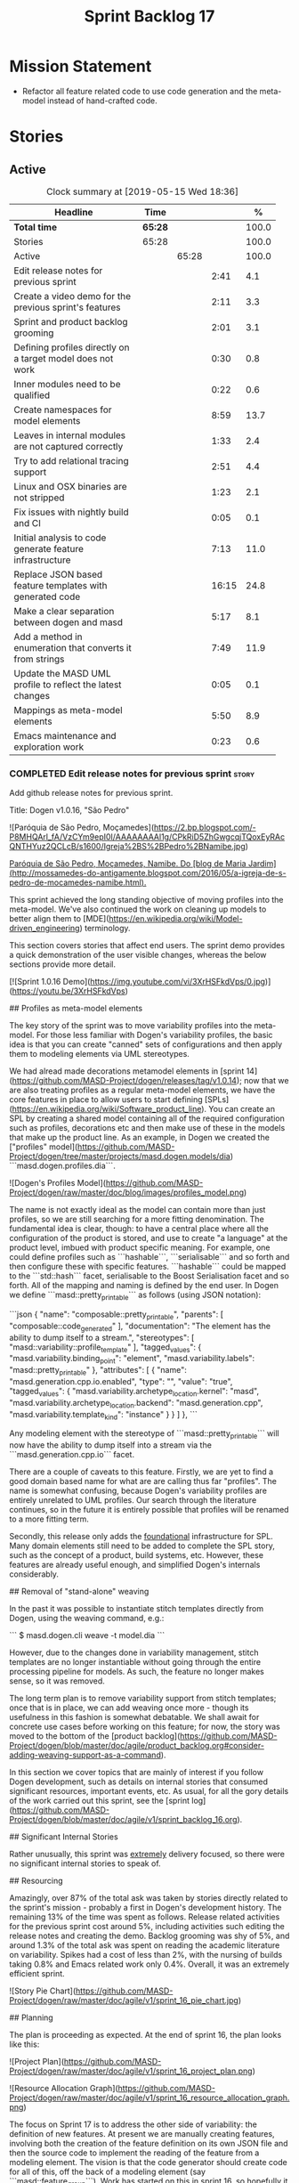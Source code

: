 #+title: Sprint Backlog 17
#+options: date:nil toc:nil author:nil num:nil
#+todo: STARTED | COMPLETED CANCELLED POSTPONED
#+tags: { story(s) epic(e) }

* Mission Statement

- Refactor all feature related code to use code generation and the
  meta-model instead of hand-crafted code.

* Stories

** Active
#+begin: clocktable :maxlevel 3 :scope subtree :indent nil :emphasize nil :scope file :narrow 75 :formula %
#+CAPTION: Clock summary at [2019-05-15 Wed 18:36]
| <75>                                                       |         |       |       |       |
| Headline                                                   | Time    |       |       |     % |
|------------------------------------------------------------+---------+-------+-------+-------|
| *Total time*                                               | *65:28* |       |       | 100.0 |
|------------------------------------------------------------+---------+-------+-------+-------|
| Stories                                                    | 65:28   |       |       | 100.0 |
| Active                                                     |         | 65:28 |       | 100.0 |
| Edit release notes for previous sprint                     |         |       |  2:41 |   4.1 |
| Create a video demo for the previous sprint's features     |         |       |  2:11 |   3.3 |
| Sprint and product backlog grooming                        |         |       |  2:01 |   3.1 |
| Defining profiles directly on a target model does not work |         |       |  0:30 |   0.8 |
| Inner modules need to be qualified                         |         |       |  0:22 |   0.6 |
| Create namespaces for model elements                       |         |       |  8:59 |  13.7 |
| Leaves in internal modules are not captured correctly      |         |       |  1:33 |   2.4 |
| Try to add relational tracing support                      |         |       |  2:51 |   4.4 |
| Linux and OSX binaries are not stripped                    |         |       |  1:23 |   2.1 |
| Fix issues with nightly build and CI                       |         |       |  0:05 |   0.1 |
| Initial analysis to code generate feature infrastructure   |         |       |  7:13 |  11.0 |
| Replace JSON based feature templates with generated code   |         |       | 16:15 |  24.8 |
| Make a clear separation between dogen and masd             |         |       |  5:17 |   8.1 |
| Add a method in enumeration that converts it from strings  |         |       |  7:49 |  11.9 |
| Update the MASD UML profile to reflect the latest changes  |         |       |  0:05 |   0.1 |
| Mappings as meta-model elements                            |         |       |  5:50 |   8.9 |
| Emacs maintenance and exploration work                     |         |       |  0:23 |   0.6 |
#+TBLFM: $5='(org-clock-time%-mod @3$2 $2..$4);%.1f
#+end:

*** COMPLETED Edit release notes for previous sprint                  :story:
    CLOSED: [2019-05-06 Mon 17:51]
    :LOGBOOK:
    CLOCK: [2019-05-06 Mon 18:01]--[2019-05-06 Mon 18:12] =>  0:11
    CLOCK: [2019-05-06 Mon 12:24]--[2019-05-06 Mon 12:31] =>  0:07
    CLOCK: [2019-05-06 Mon 12:16]--[2019-05-06 Mon 12:23] =>  0:07
    CLOCK: [2019-05-06 Mon 10:34]--[2019-05-06 Mon 12:15] =>  1:41
    CLOCK: [2019-05-05 Sun 22:10]--[2019-05-05 Sun 22:45] =>  0:35
    :END:

Add github release notes for previous sprint.

Title: Dogen v1.0.16, "São Pedro"

#+begin_src markdown
![Paróquia de São Pedro, Moçamedes](https://2.bp.blogspot.com/-P8MHQArl_fA/VzCYm9epI0I/AAAAAAAAl1g/CPkRiD5ZhGwgcqjTQoxEyRAcQNTHYuz2QCLcB/s1600/Igreja%2BS%2BPedro%2BNamibe.jpg)

_Paróquia de São Pedro, Moçamedes, Namibe. Do [blog de Maria Jardim](http://mossamedes-do-antigamente.blogspot.com/2016/05/a-igreja-de-s-pedro-de-mocamedes-namibe.html)._

# Introduction

This sprint achieved the long standing objective of moving profiles into the meta-model. We've also continued the work on cleaning up models to better align them to [MDE](https://en.wikipedia.org/wiki/Model-driven_engineering) terminology.

# User visible changes

This section covers stories that affect end users. The sprint demo provides a quick demonstration of the user visible changes, whereas the below sections provide more detail.

[![Sprint 1.0.16 Demo](https://img.youtube.com/vi/3XrHSFkdVps/0.jpg)](https://youtu.be/3XrHSFkdVps)

## Profiles as meta-model elements

The key story of the sprint was to move variability profiles into the meta-model. For those less familiar with Dogen's variability profiles, the basic idea is that you can create "canned" sets of configurations and then apply them to modeling elements via UML stereotypes.

We had alread made decorations metamodel elements in [sprint 14](https://github.com/MASD-Project/dogen/releases/tag/v1.0.14); now that we are also treating profiles as a regular meta-model elements,  we have the core features in place to allow users to start defining [SPLs](https://en.wikipedia.org/wiki/Software_product_line). You can create an SPL by creating a shared model containing all of the required configuration such as profiles, decorations etc and then make use of these in the models that make up the product line. As an example, in Dogen we created the ["profiles" model](https://github.com/MASD-Project/dogen/tree/master/projects/masd.dogen.models/dia) ```masd.dogen.profiles.dia```.

![Dogen's Profiles Model](https://github.com/MASD-Project/dogen/raw/master/doc/blog/images/profiles_model.png)

The name is not exactly ideal as the model can contain more than just profiles, so we are still searching for a more fitting denomination. The fundamental idea is clear, though: to have a central place where all the configuration of the product is stored, and use to create "a language" at the product level, imbued with product specific meaning. For example, one could define profiles such as ```hashable```, ```serialisable``` and so forth and then configure these with specific features. ```hashable``` could be mapped to the ```std::hash``` facet, serialisable to the Boost Serialisation facet and so forth. All of the mapping and naming is defined by the end user. In Dogen we define ```masd::pretty_printable``` as follows (using JSON notation):

```json
    {
      "name": "composable::pretty_printable",
      "parents": [
        "composable::code_generated"
      ],
      "documentation": "The element has the ability to dump itself to a stream.\n",
      "stereotypes": [
        "masd::variability::profile_template"
      ],
      "tagged_values": {
        "masd.variability.binding_point": "element",
        "masd.variability.labels": "masd::pretty_printable"
      },
      "attributes": [
        {
          "name": "masd.generation.cpp.io.enabled",
          "type": "",
          "value": "true",
          "tagged_values": {
            "masd.variability.archetype_location.kernel": "masd",
            "masd.variability.archetype_location.backend": "masd.generation.cpp",
            "masd.variability.template_kind": "instance"
          }
        }
      ]
    },
```

Any modeling element with the stereotype of ```masd::pretty_printable``` will now have the ability to dump itself into a stream via the ```masd.generation.cpp.io``` facet.

There are a couple of caveats to this feature. Firstly, we are yet to find a good domain based name for what are are calling thus far "profiles". The name is somewhat confusing, because Dogen's variability profiles are entirely unrelated to UML profiles. Our search through the literature continues, so in the future it is entirely possible that profiles will be renamed to a more fitting term.

Secondly, this release only adds the _foundational_ infrastructure for SPL. Many domain elements still need to be added to complete the SPL story, such as the concept of a product, build systems, etc. However, these features are already useful enough, and simplified Dogen's internals considerably.

## Removal of "stand-alone" weaving

In the past it was possible to instantiate stitch templates directly from Dogen, using the weaving command, e.g.:

```
$ masd.dogen.cli weave -t model.dia
```

However, due to the changes done in variability management, stitch templates are no longer instantiable without going through the entire processing pipeline for models. As such, the feature no longer makes sense, so it was removed.

The long term plan is to remove variability support from stitch templates; once that is in place, we can add weaving once more - though its usefulness in this fashion is somewhat debatable. We shall await for concrete use cases before working on this feature; for now, the story was moved to the bottom of the [product backlog](https://github.com/MASD-Project/dogen/blob/master/doc/agile/product_backlog.org#consider-adding-weaving-support-as-a-command).

# Development Matters

In this section we cover topics that are mainly of interest if you follow Dogen development, such as details on internal stories that consumed significant resources, important events, etc. As usual, for all the gory details of the work carried out this sprint, see the [sprint log](https://github.com/MASD-Project/dogen/blob/master/doc/agile/v1/sprint_backlog_16.org).

## Significant Internal Stories

Rather unusually, this sprint was _extremely_ delivery focused, so there were no significant internal stories to speak of.

## Resourcing

Amazingly, over 87% of the total ask was taken by stories directly related to the sprint's mission -  probably a first in Dogen's development history. The remaining 13% of the time was spent as follows. Release related activities for the previous sprint cost around 5%, including activities such editing the release notes and creating the demo. Backlog grooming was shy of 5%, and around 1.3% of the total ask was spent on reading the academic literature on variability. Spikes had a cost of less than 2%, with the nursing of builds taking 0.8% and Emacs related work only 0.4%. Overall, it was an extremely efficient sprint.

![Story Pie Chart](https://github.com/MASD-Project/dogen/raw/master/doc/agile/v1/sprint_16_pie_chart.jpg)

## Planning

The plan is proceeding as expected. At the end of sprint 16, the plan looks like this:

![Project Plan](https://github.com/MASD-Project/dogen/raw/master/doc/agile/v1/sprint_16_project_plan.png)

![Resource Allocation Graph](https://github.com/MASD-Project/dogen/raw/master/doc/agile/v1/sprint_16_resource_allocation_graph.png)

# Next Sprint

The focus on Sprint 17 is to address the other side of variability: the definition of new features. At present we are manually creating features, involving both the creation of the feature definition on its own JSON file and then the source code to implement the reading of the feature from a modeling element. The vision is that the code generator should create code for all of this, off the back of a modeling element (say ```masd::feature_group```). Work has started on this in sprint 16, so hopefully it will be completed in sprint 17.

# Binaries

You can download binaries from [Bintray](https://bintray.com/masd-project/main/dogen) for OSX, Linux and Windows (all 64-bit):

- [dogen_1.0.16_amd64-applications.deb](https://dl.bintray.com/masd-project/main/1.0.16/dogen_1.0.16_amd64-applications.deb)
- [dogen-1.0.16-Darwin-x86_64.dmg](https://dl.bintray.com/masd-project/main/1.0.16/DOGEN-1.0.16-Darwin-x86_64.dmg)
- [dogen-1.0.16-Windows-AMD64.msi](https://dl.bintray.com/masd-project/main/DOGEN-1.0.16-Windows-AMD64.msi)

For all other architectures and/or operative systems, you will need to build Dogen from source. tps://twitter.com/MarcoCraveiro/status/1125447976418193412][twitter]]
- [[https://www.linkedin.com/feed/update/urn:li:activity:6531213559836270592][LinkedIn]]
- [[https://gitter.im/MASD-Project/Lobby][Gitter]]

*** COMPLETED Create a video demo for the previous sprint's features  :story:
    CLOSED: [2019-05-06 Mon 17:51]
    :LOGBOOK:
    CLOCK: [2019-05-06 Mon 17:49]--[2019-05-06 Mon 18:00] =>  0:11
    CLOCK: [2019-05-06 Mon 15:48]--[2019-05-06 Mon 17:48] =>  2:00
    :END:

Time spent creating the demo.

*** STARTED Sprint and product backlog grooming                       :story:
    :LOGBOOK:
    CLOCK: [2019-05-15 Wed 18:28]--[2019-05-15 Wed 18:36] =>  0:08
    CLOCK: [2019-05-15 Wed 11:51]--[2019-05-15 Wed 12:02] =>  0:11
    CLOCK: [2019-05-15 Wed 10:56]--[2019-05-15 Wed 11:07] =>  0:11
    CLOCK: [2019-05-15 Wed 08:21]--[2019-05-15 Wed 08:26] =>  0:05
    CLOCK: [2019-05-13 Mon 18:31]--[2019-05-13 Mon 18:47] =>  0:16
    CLOCK: [2019-05-13 Mon 08:14]--[2019-05-13 Mon 08:18] =>  0:04
    CLOCK: [2019-05-13 Mon 08:02]--[2019-05-13 Mon 08:07] =>  0:05
    CLOCK: [2019-05-10 Fri 20:42]--[2019-05-10 Fri 20:48] =>  0:06
    CLOCK: [2019-05-10 Fri 11:35]--[2019-05-10 Fri 11:45] =>  0:10
    CLOCK: [2019-05-10 Fri 11:17]--[2019-05-10 Fri 11:34] =>  0:17
    CLOCK: [2019-05-09 Thu 06:25]--[2019-05-09 Thu 06:34] =>  0:09
    CLOCK: [2019-05-06 Mon 08:50]--[2019-05-06 Mon 09:09] =>  0:19
    :END:

Updates to sprint and product backlog.

*** COMPLETED Defining profiles directly on a target model does not work :story:
    CLOSED: [2019-05-07 Tue 09:55]
    :LOGBOOK:
    CLOCK: [2019-05-07 Tue 09:25]--[2019-05-07 Tue 09:55] =>  0:30
    :END:

We seem to have made some mistake when processing profile templates:
when we define them directly on a target model we fail with an
error. The problem is probably to do with the fact that we do not set
the meta-model information on these new types. We should try something
similar for all meta-types such as decorations, etc.

*** COMPLETED Inner modules need to be qualified                      :story:
    CLOSED: [2019-05-07 Tue 14:15]
    :LOGBOOK:
    CLOCK: [2019-05-07 Tue 13:53]--[2019-05-07 Tue 14:15] =>  0:22
    :END:

At present we cannot make a reference to a type in a "inner"
module. Take type T defined in namespace N. Assume N::M with type
R. In T we should be able to refer to M::R without any further
qualification because N contains both T and M. However, at present the
resolver cannot find M::R unless we specify N::M::R.

*** COMPLETED Create namespaces for model elements                    :story:
    CLOSED: [2019-05-07 Tue 16:17]
    :LOGBOOK:
    CLOCK: [2019-05-09 Thu 05:01]--[2019-05-09 Thu 06:12] =>  1:11
    CLOCK: [2019-05-08 Wed 19:40]--[2019-05-08 Wed 19:43] =>  0:03
    CLOCK: [2019-05-08 Wed 19:28]--[2019-05-08 Wed 19:39] =>  0:11
    CLOCK: [2019-05-08 Wed 18:54]--[2019-05-08 Wed 19:06] =>  0:12
    CLOCK: [2019-05-08 Wed 18:45]--[2019-05-08 Wed 18:53] =>  0:08
    CLOCK: [2019-05-08 Wed 17:01]--[2019-05-08 Wed 18:01] =>  1:53
    CLOCK: [2019-05-08 Wed 13:34]--[2019-05-08 Wed 14:40] =>  1:06
    CLOCK: [2019-05-08 Wed 09:31]--[2019-05-08 Wed 10:28] =>  0:57
    CLOCK: [2019-05-07 Tue 15:53]--[2019-05-07 Tue 16:17] =>  0:24
    CLOCK: [2019-05-07 Tue 15:38]--[2019-05-07 Tue 15:52] =>  0:14
    CLOCK: [2019-05-07 Tue 14:45]--[2019-05-07 Tue 15:37] =>  0:52
    CLOCK: [2019-05-07 Tue 14:16]--[2019-05-07 Tue 14:44] =>  0:28
    CLOCK: [2019-05-07 Tue 13:41]--[2019-05-07 Tue 13:53] =>  0:12
    CLOCK: [2019-05-07 Tue 09:56]--[2019-05-07 Tue 11:57] =>  2:01
    :END:

At present we have a flat namespace for all elements in coding. This
had served us well up to recently, but with the proliferation of
metamodel elements, it is becoming a bit unwieldy. This will get a lot
worse once we move the fabric types. Its probably best if we partition
elements into their own namespaces, such as:

- decoration
- variability
- cpp
- csharp
- build
- etc.

Actually we now have only the "core" elements outside a namespace. In
reality, these are "structural" elements. Create a namespace for them
as well.

*** COMPLETED Leaves in internal modules are not captured correctly   :story:
    CLOSED: [2019-05-08 Wed 12:05]
    :LOGBOOK:
    CLOCK: [2019-05-08 Wed 11:55]--[2019-05-08 Wed 12:04] =>  0:09
    CLOCK: [2019-05-08 Wed 10:30]--[2019-05-08 Wed 11:54] =>  1:24
    :END:

It seems we are not adding leaves to parents if they are located in
internal modules. It could also be because the generalisation
relationship comes about via meta-data rather than UML generalisation.

Actually the problem is related to how we were bucketing the leaves
when generating the visitor: we were splitting them by internal
modules, resulting in multiple visitors per model. We now bucket them
by model instead.

*** POSTPONED Try to add relational tracing support                   :story:
    CLOSED: [2019-05-09 Thu 11:55]
    :LOGBOOK:
    CLOCK: [2019-05-09 Thu 11:48]--[2019-05-09 Thu 11:55] =>  0:07
    CLOCK: [2019-05-09 Thu 09:03]--[2019-05-09 Thu 11:47] =>  2:44
    :END:

Whenever we bump into a problem we seem to spend a lot of time going
through the log files and trace files trying to figure out where the
problem is happening. Have a quick go in trying to implement a
relational model for tracing to see if we can transfer the bulk of the
data into a relational format which we can query via SQL.

We've created a basic relational model for tracing. The relational
part of it seems straightforward (ish); the problem is the integration
of the tracer with the relational model. At present we rely on the
fact that all traceable objects have IO enabled; this works because
the code generator creates the IO facet, which is then used by the
write method in utility to convert any model type into a
string. However, we now need to change the approach: we need multiple
tracing backends:

- file tracer
- database tracer.

The file tracer is more or less the current tracer. The database
tracer needs to decompose the objects in existing models into a
relational representation. In an ideal world, the user would configure
the tracer to use one of the two backends and the remaining usage
would be transparent. However, we cannot have an interface for the
tracer backend that uses template methods because then we'd need
virtual template functions, it seems.

Another alternative is to make the tracer aware of the model objects
it is tracing. This is also not ideal because we would create cycles
int he design.

In effect we need to somehow implement a similar approach to the existing
tracer: rely on global template functions a-la =operator<<= to
decompose objects into their relational representations and then
supply those to the backend. It is not very clear how this would
work. For now we've postponed this approach as it seems its not going
to be a quick win.

We should approach this incrementally. Next time we have a bit of
spare time, we need to generate the model and then create the adapters
from existing models. Finally we can look at how it will be integrated
with tracing.

*** STARTED Linux and OSX binaries are not stripped                   :story:
    :LOGBOOK:
    CLOCK: [2019-05-09 Thu 16:25]--[2019-05-09 Thu 17:20] =>  0:55
    CLOCK: [2019-05-09 Thu 15:56]--[2019-05-09 Thu 16:24] =>  0:28
    :END:

At present our Linux and OSX build is much bigger than our windows
builds (3.8 MB on Windows vs 31 MB OSX and 15 MB on Linux). The
problem appears to be that we are not stripping the binaries on Linux.

We tried manually stripping:

:     # strip the binaries in release
:    set(CMAKE_C_FLAGS_RELEASE "${CMAKE_C_FLAGS_RELEASE} -s")
:    set(CMAKE_CXX_FLAGS_RELEASE "${CMAKE_CXX_FLAGS_RELEASE} -s")

However clang does not support this.

This may be related to the CMake build type of MinRelSize. Try doing a
build with this and see if the binaries are smaller. Actually this
does not work. We also tried:

: CMAKE_INSTALL_DO_STRIP

Which seems to have some effect but not exactly the same as a command
line =strip=. Supposedly this is a install level strip.

The only solution that appears to work is to add a custom command to
all targets in the build to strip:

: add_custom_command(TARGET ${target} POST_BUILD
:        COMMAND ${EMBREE_SIGN_FILE} $<TARGET_FILE:${target}>)

However we need to be careful because stripping shared libraries may
cause problems. Also this is done for every build.

Links:

- [[https://www.technovelty.org/linux/stripping-shared-libraries.html][Stripping shared libraries]]
- [[https://cmake.org/pipermail/cmake/2012-March/049741.html][make install/strip does not strip static libraries]]

*** STARTED Fix issues with nightly build and CI                      :story:
    :LOGBOOK:
    CLOCK: [2019-05-13 Mon 08:08]--[2019-05-13 Mon 08:13] =>  0:05
    :END:

Time spent fixing build issues with either nightlies and/or CI.

*** COMPLETED Initial analysis to code generate feature infrastructure :story:
    CLOSED: [2019-05-10 Fri 11:19]
    :LOGBOOK:
    CLOCK: [2019-05-10 Fri 10:24]--[2019-05-10 Fri 11:16] =>  0:52
    CLOCK: [2019-05-10 Fri 10:16]--[2019-05-10 Fri 10:23] =>  0:07
    CLOCK: [2019-05-10 Fri 09:29]--[2019-05-10 Fri 10:15] =>  0:46
    CLOCK: [2019-05-10 Fri 09:05]--[2019-05-10 Fri 09:29] =>  0:24
    CLOCK: [2019-05-09 Thu 17:21]--[2019-05-09 Thu 18:14] =>  0:53
    CLOCK: [2019-05-09 Thu 13:59]--[2019-05-09 Thu 14:25] =>  0:26
    CLOCK: [2019-05-09 Thu 13:10]--[2019-05-09 Thu 13:45] =>  0:35
    CLOCK: [2019-05-09 Thu 08:38]--[2019-05-09 Thu 09:02] =>  0:59
    CLOCK: [2019-05-09 Thu 07:04]--[2019-05-09 Thu 07:06] =>  0:02
    CLOCK: [2019-05-09 Thu 06:35]--[2019-05-09 Thu 07:03] =>  0:28
    CLOCK: [2019-05-09 Thu 06:13]--[2019-05-09 Thu 06:24] =>  0:11
    CLOCK: [2019-05-08 Wed 19:07]--[2019-05-08 Wed 19:27] =>  0:20
    CLOCK: [2019-05-08 Wed 09:27]--[2019-05-08 Wed 09:31] =>  0:04
    CLOCK: [2019-05-07 Tue 16:54]--[2019-05-07 Tue 18:01] =>  1:07
    CLOCK: [2019-05-07 Tue 16:26]--[2019-05-07 Tue 16:53] =>  0:27
    CLOCK: [2019-05-07 Tue 16:18]--[2019-05-07 Tue 16:25] =>  0:07
    :END:

Dogen should generate code for the following:

- definition of a feature template, as per the existing data
  files. The approach should be very similar to what we did with
  profiles. With this we have features as a meta-model element.
- a concrete class to represent the feature group.
- code to read the concrete class out of the dynamic configuration
  (e.g. a "feature deserialiser" if you like).

Problems:

- we are defining a new binding point rather than binding; this means
  that the logic for checking the bindings no longer works. For
  example, we could be creating a new global binding point in a
  property.

: #DOGEN masd.variability.binding_point=global

Notes:

- create a feature template list with the feature templates defined in
  the meta-model.
- find a way to retrieve all of the feature template lists created in
  each model from engine.
- find a way to supply the list of lists to the variability subsystem
  in the feature model production chain.
- the user creates a feature group. On construction, it will query the
  feature model for all of its features and setup its feature group.
- users can then call =read= on a dynamic configuration to create
  static configurations.
- variability needs a feature template registrar that keeps track of
  all the available feature templates. It is supplied into the feature
  model production chain from the engine.
- all models that make use of features need a feature template
  initialiser. It calls the registrar with all the features in that
  model.

*** COMPLETED Replace JSON based feature templates with generated code :story:
    CLOSED: [2019-05-13 Mon 10:18]
    :LOGBOOK:
    CLOCK: [2019-05-13 Mon 10:15]--[2019-05-13 Mon 10:18] =>  0:03
    CLOCK: [2019-05-13 Mon 10:11]--[2019-05-13 Mon 10:14] =>  0:03
    CLOCK: [2019-05-13 Mon 09:54]--[2019-05-13 Mon 10:10] =>  0:16
    CLOCK: [2019-05-13 Mon 09:33]--[2019-05-13 Mon 09:53] =>  0:20
    CLOCK: [2019-05-13 Mon 09:22]--[2019-05-13 Mon 09:32] =>  0:10
    CLOCK: [2019-05-13 Mon 09:11]--[2019-05-13 Mon 09:21] =>  0:10
    CLOCK: [2019-05-13 Mon 08:53]--[2019-05-13 Mon 09:10] =>  0:17
    CLOCK: [2019-05-12 Sun 21:27]--[2019-05-12 Sun 21:41] =>  0:14
    CLOCK: [2019-05-12 Sun 21:16]--[2019-05-12 Sun 21:26] =>  0:10
    CLOCK: [2019-05-12 Sun 19:09]--[2019-05-12 Sun 19:27] =>  0:18
    CLOCK: [2019-05-12 Sun 18:59]--[2019-05-12 Sun 19:07] =>  0:08
    CLOCK: [2019-05-12 Sun 18:50]--[2019-05-12 Sun 18:58] =>  0:08
    CLOCK: [2019-05-12 Sun 18:38]--[2019-05-12 Sun 18:49] =>  0:11
    CLOCK: [2019-05-12 Sun 18:30]--[2019-05-12 Sun 18:37] =>  0:07
    CLOCK: [2019-05-12 Sun 15:43]--[2019-05-12 Sun 15:55] =>  0:12
    CLOCK: [2019-05-12 Sun 15:37]--[2019-05-12 Sun 15:42] =>  0:05
    CLOCK: [2019-05-12 Sun 15:30]--[2019-05-12 Sun 15:36] =>  0:06
    CLOCK: [2019-05-12 Sun 15:24]--[2019-05-12 Sun 15:29] =>  0:05
    CLOCK: [2019-05-12 Sun 15:00]--[2019-05-12 Sun 15:23] =>  0:23
    CLOCK: [2019-05-12 Sun 14:52]--[2019-05-12 Sun 14:59] =>  0:07
    CLOCK: [2019-05-12 Sun 14:41]--[2019-05-12 Sun 14:51] =>  0:10
    CLOCK: [2019-05-12 Sun 13:37]--[2019-05-12 Sun 13:42] =>  0:05
    CLOCK: [2019-05-12 Sun 13:21]--[2019-05-12 Sun 13:36] =>  0:15
    CLOCK: [2019-05-12 Sun 13:00]--[2019-05-12 Sun 13:20] =>  0:20
    CLOCK: [2019-05-12 Sun 12:56]--[2019-05-12 Sun 12:59] =>  0:03
    CLOCK: [2019-05-12 Sun 12:52]--[2019-05-12 Sun 12:55] =>  0:03
    CLOCK: [2019-05-12 Sun 12:40]--[2019-05-12 Sun 12:51] =>  0:11
    CLOCK: [2019-05-12 Sun 10:27]--[2019-05-12 Sun 10:36] =>  0:09
    CLOCK: [2019-05-12 Sun 10:05]--[2019-05-12 Sun 10:26] =>  0:21
    CLOCK: [2019-05-12 Sun 09:25]--[2019-05-12 Sun 09:29] =>  0:04
    CLOCK: [2019-05-12 Sun 09:05]--[2019-05-12 Sun 09:24] =>  0:19
    CLOCK: [2019-05-11 Sat 22:32]--[2019-05-11 Sat 22:57] =>  0:25
    CLOCK: [2019-05-11 Sat 22:21]--[2019-05-11 Sat 22:31] =>  0:10
    CLOCK: [2019-05-11 Sat 22:06]--[2019-05-11 Sat 22:20] =>  0:14
    CLOCK: [2019-05-11 Sat 22:02]--[2019-05-11 Sat 22:05] =>  0:03
    CLOCK: [2019-05-11 Sat 21:57]--[2019-05-11 Sat 22:01] =>  0:04
    CLOCK: [2019-05-11 Sat 21:54]--[2019-05-11 Sat 21:56] =>  0:02
    CLOCK: [2019-05-11 Sat 21:45]--[2019-05-11 Sat 21:53] =>  0:08
    CLOCK: [2019-05-11 Sat 21:40]--[2019-05-11 Sat 21:44] =>  0:04
    CLOCK: [2019-05-11 Sat 21:29]--[2019-05-11 Sat 21:39] =>  0:10
    CLOCK: [2019-05-11 Sat 21:18]--[2019-05-11 Sat 21:28] =>  0:10
    CLOCK: [2019-05-11 Sat 20:54]--[2019-05-11 Sat 21:04] =>  0:10
    CLOCK: [2019-05-11 Sat 13:25]--[2019-05-11 Sat 13:36] =>  0:11
    CLOCK: [2019-05-11 Sat 13:14]--[2019-05-11 Sat 13:24] =>  0:10
    CLOCK: [2019-05-11 Sat 09:01]--[2019-05-11 Sat 09:30] =>  0:29
    CLOCK: [2019-05-11 Sat 07:08]--[2019-05-11 Sat 07:41] =>  0:33
    CLOCK: [2019-05-11 Sat 06:52]--[2019-05-11 Sat 07:07] =>  0:15
    CLOCK: [2019-05-11 Sat 06:42]--[2019-05-11 Sat 06:51] =>  0:09
    CLOCK: [2019-05-11 Sat 06:10]--[2019-05-11 Sat 06:41] =>  0:31
    CLOCK: [2019-05-10 Fri 20:38]--[2019-05-10 Fri 20:41] =>  0:03
    CLOCK: [2019-05-10 Fri 20:17]--[2019-05-10 Fri 20:37] =>  0:20
    CLOCK: [2019-05-10 Fri 20:06]--[2019-05-10 Fri 20:16] =>  0:10
    CLOCK: [2019-05-10 Fri 19:51]--[2019-05-10 Fri 20:05] =>  0:14
    CLOCK: [2019-05-10 Fri 18:59]--[2019-05-10 Fri 19:05] =>  0:06
    CLOCK: [2019-05-10 Fri 18:28]--[2019-05-10 Fri 18:58] =>  0:30
    CLOCK: [2019-05-10 Fri 17:47]--[2019-05-10 Fri 18:27] =>  0:40
    CLOCK: [2019-05-10 Fri 17:32]--[2019-05-10 Fri 17:46] =>  0:14
    CLOCK: [2019-05-10 Fri 16:35]--[2019-05-10 Fri 17:31] =>  0:56
    CLOCK: [2019-05-10 Fri 16:10]--[2019-05-10 Fri 16:34] =>  0:24
    CLOCK: [2019-05-10 Fri 15:23]--[2019-05-10 Fri 16:09] =>  0:46
    CLOCK: [2019-05-10 Fri 15:08]--[2019-05-10 Fri 15:22] =>  0:14
    CLOCK: [2019-05-10 Fri 14:47]--[2019-05-10 Fri 15:07] =>  0:20
    CLOCK: [2019-05-10 Fri 14:21]--[2019-05-10 Fri 14:46] =>  0:25
    CLOCK: [2019-05-10 Fri 14:06]--[2019-05-10 Fri 14:20] =>  0:14
    CLOCK: [2019-05-10 Fri 13:40]--[2019-05-10 Fri 14:05] =>  0:25
    CLOCK: [2019-05-10 Fri 13:27]--[2019-05-10 Fri 13:39] =>  0:12
    CLOCK: [2019-05-10 Fri 12:55]--[2019-05-10 Fri 13:26] =>  0:31
    :END:

Tasks:

- rename =feature_template_group_registrar= to
  =feature_template_initializer=.
- rename =feature_template_group= to =feature_bundle=. The feature
  bundle gives rise to: feature templates, feature group, static
  configuration.
- create a registrar in variability that keeps track of the feature
  templates (=feature_template_registrar=?).
- create a variability type mapper that returns the dynamic type
  (e.g. from =masd::variability::text= returns the text enumeration)
  or the C++ type (returns =std::string=).
- create a static method in the =feature_bundle= that returns a list
  of feature templates (=make_templates=?).
- create a static method in the initializer that calls all feature
  bundles and retrieves the list of all feature templates, and
  populates the registrar.
- in engine, call all feature template initializers.
- update the variability feature model chain to receive the feature
  registrar as input.
- update all models to define features in the meta-model.
- remove all JSON files.

Notes:

- the formatter is a feature. The postfix, enabled etc should be with
  the formatter itself and it should register the feature. However,
  the problem is then with the static representation of the
  configuration. But perhaps this is not needed?
- why are there multiple decoration related fields? some are
  =masd.decoration= others are
  =masd.generation.decoration=. Investigate how they are used.
- archetype location properties are not useful for instance templates.
  We should not require them in this case. We could make the location
  optional on the template.

*** COMPLETED Make a clear separation between dogen and masd          :story:
    CLOSED: [2019-05-13 Mon 16:32]
    :LOGBOOK:
    CLOCK: [2019-05-13 Mon 16:16]--[2019-05-13 Mon 16:28] =>  0:12
    CLOCK: [2019-05-13 Mon 16:05]--[2019-05-13 Mon 16:15] =>  0:10
    CLOCK: [2019-05-13 Mon 14:39]--[2019-05-13 Mon 16:04] =>  1:25
    CLOCK: [2019-05-13 Mon 13:56]--[2019-05-13 Mon 14:38] =>  0:42
    CLOCK: [2019-05-13 Mon 12:45]--[2019-05-13 Mon 13:55] =>  1:10
    CLOCK: [2019-05-13 Mon 11:44]--[2019-05-13 Mon 12:05] =>  0:21
    CLOCK: [2019-05-13 Mon 11:34]--[2019-05-13 Mon 11:37] =>  0:03
    CLOCK: [2019-05-13 Mon 10:19]--[2019-05-13 Mon 11:33] =>  1:14
    :END:

At the moment we are confusing Dogen quite a lot with MASD. There
should be a clear separation between these two:

- MASD provides a theoretical framework, together with a meta-model
  and a feature model.
- Dogen is a reference implementation of this framework.

We should not use the prefix =masd= on anything unless it belongs to
the MASD framework. The question to ask is: "if we had a second
implementation of MASD, would it have to know about this concept?" If
the answer is no, then the concept should not be under the MASD
namespace.

Tasks:

- drop =masd= namespace from all dogen models.
- drop =masd= namespace from all test models.
- drop =masd= namespace from all profiles.

*Previous Understanding*

At present we have stereotypes such as =masd::handcrafted::typeable=
etc. However, the namespace =masd= in this context is not meant to
imply these are defined inside the MASD public UML profile. In fact,
should we really call dogen =masd::dogen=?

Whilst dogen is an implementation of MASD, it is not inside the MASD
namespace - in the sense that things defined in dogen are
implementation specific. If we has simply =dogen=, we could then
reserve the =masd= namespace for things that are actually in the MASD
spec. Similarly for the reference models. The question is whether
reference implementations should exist under the MASD umbrella or
not. Say for example a third party implements the MASD spec; we
wouldn't expect them to place it under the MASD namespace.

In a somewhat similar vein, we have the =masd= model in library. This
contains elements which are directly usable by end users (licences for
example) and others which are less so - generation markers are more of
an example rather than what we expect users to use. Modelines are
somewhere in between.

*** COMPLETED Add a method in enumeration that converts it from strings :story:
    CLOSED: [2019-05-14 Tue 19:54]
    :LOGBOOK:
    CLOCK: [2019-05-14 Tue 19:45]--[2019-05-14 Tue 19:54] =>  0:09
    CLOCK: [2019-05-14 Tue 19:24]--[2019-05-14 Tue 19:44] =>  0:20
    CLOCK: [2019-05-14 Tue 18:42]--[2019-05-14 Tue 18:52] =>  0:10
    CLOCK: [2019-05-14 Tue 17:46]--[2019-05-14 Tue 18:02] =>  0:16
    CLOCK: [2019-05-14 Tue 17:13]--[2019-05-14 Tue 17:33] =>  0:20
    CLOCK: [2019-05-14 Tue 16:01]--[2019-05-14 Tue 17:12] =>  1:11
    CLOCK: [2019-05-14 Tue 15:16]--[2019-05-14 Tue 16:00] =>  0:44
    CLOCK: [2019-05-14 Tue 15:02]--[2019-05-14 Tue 15:15] =>  0:13
    CLOCK: [2019-05-14 Tue 09:25]--[2019-05-14 Tue 12:05] =>  2:40
    CLOCK: [2019-05-14 Tue 09:21]--[2019-05-14 Tue 09:24] =>  0:03
    CLOCK: [2019-05-14 Tue 08:40]--[2019-05-14 Tue 09:20] =>  0:40
    CLOCK: [2019-05-13 Mon 17:21]--[2019-05-13 Mon 18:02] =>  0:41
    CLOCK: [2019-05-13 Mon 16:29]--[2019-05-13 Mon 16:51] =>  0:22
    :END:

- =from_simple_string=;
- =from_qualified_string=.

For symmetry:

- =to_simple_string=;
- =to_qualified_string=.

Actually we cannot call the method =from_simple_string= as we cannot
overload based on return types. In addition, with C++ 98 we may also
have problems overloading based on plain enums - needs
investigation. The names will have to reflect the enum name
too. Perhaps:

- =simple_string_to_technical_space=
- =qualified_string_to_technical_space=
- =simple_string_to_technical_space=
- =qualified_string_to_technical_space=

In addition, the conversion to string requires a bit of thinking. We
don't want to create strings on the heap needlessly, but supporting
C++98 means we can't just use string view. Besides we don't even know
how string view will integrated with the existing code.

A slightly better approach may be to rely on lexical cast. We can
create a new facet specifically for this and specialise it only for
enums for now. We could try to make no allocations as well using
=char*= and =strncmp=.

Notes:

- problems with c++ 98 model: tests are running on c++ 17. This is not
  a huge problem normally, but we now have some header only code which
  is actually only being validated for c++ 17. We need to remove all
  autos from the tests plus fix semi-colons, etc.
- need a way to obtain a qualified name to the enumerator in C++ 98
  style (e.g. skipping the enumeration).

Links:

- [[http://www.cplusplus.com/reference/cstring/strncmp/][strncmp]]
- [[https://stackoverflow.com/questions/1250795/very-poor-boostlexical-cast-performance][Very poor boost::lexical_cast performance]]

*** STARTED Update the MASD UML profile to reflect the latest changes :story:
    :LOGBOOK:
    CLOCK: [2019-05-13 Mon 11:38]--[2019-05-13 Mon 11:43] =>  0:05
    :END:

The UML profile is now a fair bit out of date. Take advantage of the
down time waiting for builds to sync it.

*** STARTED Mappings as meta-model elements                           :story:
    :LOGBOOK:
    CLOCK: [2019-05-15 Wed 18:13]--[2019-05-15 Wed 18:27] =>  0:14
    CLOCK: [2019-05-15 Wed 18:08]--[2019-05-15 Wed 18:12] =>  0:04
    CLOCK: [2019-05-15 Wed 17:10]--[2019-05-15 Wed 17:56] =>  0:46
    CLOCK: [2019-05-15 Wed 16:58]--[2019-05-15 Wed 17:09] =>  0:11
    CLOCK: [2019-05-15 Wed 15:31]--[2019-05-15 Wed 16:41] =>  1:10
    CLOCK: [2019-05-15 Wed 14:23]--[2019-05-15 Wed 14:33] =>  0:10
    CLOCK: [2019-05-15 Wed 13:34]--[2019-05-15 Wed 14:13] =>  0:39
    CLOCK: [2019-05-15 Wed 11:44]--[2019-05-15 Wed 11:50] =>  0:06
    CLOCK: [2019-05-15 Wed 11:35]--[2019-05-15 Wed 11:43] =>  0:08
    CLOCK: [2019-05-15 Wed 11:27]--[2019-05-15 Wed 11:34] =>  0:07
    CLOCK: [2019-05-15 Wed 11:07]--[2019-05-15 Wed 11:26] =>  0:19
    CLOCK: [2019-05-15 Wed 09:53]--[2019-05-15 Wed 10:55] =>  1:02
    CLOCK: [2019-05-14 Tue 22:37]--[2019-05-14 Tue 22:40] =>  0:03
    CLOCK: [2019-05-14 Tue 21:45]--[2019-05-14 Tue 22:36] =>  0:51
    :END:

Now that we started to see PDMs as a solution for proxy models, the
logical consequence is that mappings too are meta-model elements. In
effect, it is a meta-model element that maps two model elements. So
users can create their own mappings if required and PIMs then become a
user level option. We can of course provide LAM, both as an example
and proof of concept but users are free to create their own
mappings. A few things are needed:

- all mappings must be processed first. This is because when we load
  models we do the mapping.
- a model should state if its a PSM or a PIM. If a PSM it must
  reference one or more mapping models. It must not reference any
  PSMs.
- mapping models should have references to PSMs. These are loaded on
  demand if, after mapping, we find types being referenced (e.g. get a
  list of all referenced models after mapping, check for their
  presence in references list and load them).

Actually the right way to achieve this is to have "proxy model
elements". These cannot be used by themselves; they exist merely to
signify a mapping point. Then, on the regular models we define the
mapping (e.g. =std::string= has a mapping to a proxy element in
LAM). The mapping is not used when you include =std=, only when you
include =lam= (e.g. when we detect the presence of the proxy
elements). This means its now very easy to add new mappings (just add
them to new models). Note also that the technical space of the mapping
is inferred from the TS of the model with the mapping (e.g. c++ in the
case of =std=). We need to:

- create a model called LAM.
- define a new type of meta-model element for the mapping (look for
  better names).
- define a new meta-data key for the mapping.
- create a new mapping transform (post-assembly) that looks for proxy
  elements and their mappings; it uses those to build the existing
  mapping structures. The rest of the mapping process remains as is -
  i.e. the output of this transform should match the hydrator.

Notes:

- defining variability as a mapping model may not be a good
  idea. First because we need to map things such as =text_collection=
  to =std::list<std::string= but the mapping system was not designed
  to do 1-N mappings, just 1-1 mappings. In truth, we should really
  have a =collection<text>= as a composite type, but refactoring the
  type system of variability is a fair amount of work and we do not
  yet have a use case to justify it. Second, we only have a fixed set
  of mappings for variability types and these are not going to
  change. If they do, all the client code will break. Similarly, we
  only need mappings for C++ because that's where we will always use
  this code. All and all, we just need some special purpose mapping
  for variability. However, we do not want to fall through the same
  trap as we did for formatter includes: bypassing the model type
  system is a bad idea. We need some kind of "soft mapping" for this
  particular case, that associates a variability type to a name or
  naem tree (e.g. =text_collection=) and then have that name or name
  tree go through the usual processing (resolving, etc). Thus we could
  create two separate concepts for mapping (open and closed, something
  like this). For variability we just need closed mapping. We can then
  use the feature template properties plus the mapping to construct an
  structural object which is owned by the binding. This will be used
  to create the struct.
- final approach is to have two separate types. For the extensible
  mappables, the processing is as follows:
  - at the engine level, we first adapt the types as usual.
  - then, we traverse the entire model set looking for objects,
    primitives or builtins that are mapped. We keep track of their
    name, TS and action and the target of the mapping. A single
    container of target to list of destination suffices.
  - in coding, in the mappings transform, we read the extensible
    mappings container and create a mapping repository. We need to use
    the new action enum here.
- for the fixed mappings:
  - we can read them in the adapter as usual.
  - then at the engine level we read the untyped destination.
  - then the parsing transform creates the name tree.
  - the merger merges all the mappings.
  - the resolver transform resolves the name tree.
  - a feature bundle transform at the post-assembly level creates the
    inner object. It uses the fixed mappings of the target model to
    resolve the properties into a name tree.
  - formatter then expresses it as a struct.

Merged Stories:

*Allow users to choose mapping sets*

At present we load the "default" mappings, which are also the only
mappings available. It is entirely possible that users will not agree
with those mappings. If we add a name to the mappings, and provide a
meta-data tag to choose mappings we can then allow users to provide
their own and set the meta-data accordingly. Mapper then reads the
meta-data in the model and uses the requested element map. For this we
need to name the element maps and we also need to create a "mapping
set". These can be indexed by name in the mapping repository. Mapper
chooses the mapping set to use.

In keeping with the idea that profiles are model-level concepts,
mappings should be too. We should be able to import mappings in a UML
diagram and override them or define new ones too.

*** Add aliases to enumeration string conversions                     :story:

We often need to cast a enum from a string but the name is not exactly
like the original enumeration. For example, we use enums for
stereotypes but we cannot have the same namespacing structure on the
enum. For these cases it would be nice to be able to supply an alias.

The only slight problem is that if we use this approach, the cast will
still work when you supply the simple or qualified enumeration.

Perhaps we can have two concepts:

- alias. Everything else will still work.
- overrides. Only the override is considered valid. Conversions will
  now always use the override.

*** Allow user supplied enumerator values                             :story:

Now that we have value support in injection, it should be fairly
straightforward to allow users to supply their own enumeration
values. When this happens we need to check that:

- they are unique and valid according to enumeration type;
- they do not class with invalid value.

Actually we have implemented this but using meta-data for some
reason. We need to remove the meta-data support and use the value
field instead.

*** Consider adding a =to_string= facet                               :story:

We originally added the boost lexical cast facet, but that requires
boost. The new  C++ approach seems to be to use the conversion methods
=to_string=. However, there is no equivalent "from string". We could
add it though.

Links:

- [[http://www.cplusplus.com/reference/string/to_string/][to_string]]

*** Remove empty types in injection.json models                       :story:

At present we are adding type to the converted model, even when its
empty. For cases such as enumerations this is just confusing:

:     {
:       "name": "meta_model::static_stereotypes",
:       "documentation": "Lists all stereotypes defined in the masd UML profile.\n",
:       "stereotypes": [
:         "masd::enumeration"
:       ],
:       "fallback_element_type": "masd::object",
:       "attributes": [
:         {
:           "name": "object",
:           "type": ""
:         },
:         {
:           "name": "object_template",
:           "type": ""
:         },
:         {
:           "name": "exception",
:           "type": ""
:         },

It would be much easier to read this if we ignored empty types. We
need to check that the hydrator is not expecting this field.

*** Code-generate all transform contexts                              :story:

It seems we missed the injection context, still marked as handcrafted.

*** STARTED Emacs maintenance and exploration work                    :story:
    :LOGBOOK:
    CLOCK: [2019-05-15 Wed 09:42]--[2019-05-15 Wed 09:53] =>  0:11
    CLOCK: [2019-05-15 Wed 09:02]--[2019-05-15 Wed 09:14] =>  0:12
    :END:

Any time spent improving emacs, exploring new modes, fixing snags,
etc.

- add support for indent guides. [[https://github.com/DarthFennec/highlight-indent-guides][highlight-indent-guides]], [[https://stackoverflow.com/questions/1587972/how-to-display-indentation-guides-in-emacs/56144459#56144459][SO question]].
- treemacs issues: when blank type g to refresh.

*** Create or update samples folder                                   :story:

We should add samples to the package. These could be organsided by
injector (dia, json), then by language type (lam, cpp, csharp) or vice
versa.

We could also try to generate all of these models when testing the
package.

*** Add logging support to generated tests                            :story:

At present generated tests are not writing to the log file. This is
because we wanted to keep them clean so that users could generate
tests for their models without having to pull in dogen
headers. However, for dogen tests this is a bit painful; if a test
fails we can't just look at the log file to see why. We could have a
flag to generate tests with logging.

The other problem is we need to move utility into its own library as a
PDM before we can do this because otherwise the logging will be in
different locations (i.e. dogen vs reference model).

*** Postfix and directory fields should be templates                  :story:

We need to understand why we didn't templatise these fields. It is
very painful to have to add these manually for each facet and
formatter.

Most likely it is because each formatter/facet needs to "override" a
base value with its own value. For example, we almost always want a
blank postfix, but occasionally need to set it (=fwd= for forward
declarations and so forth). Our variability implementation does not
cope with this type of overrides. We would have to have some kind of
way of allowing instance templates even though a facet/archetype
template already exists, and then use the instance template as the
override. Alternatively, we could simply check for postfix/directory;
if not present default to empty string.

For extra bonus points, we could allow variables: =${facet.name}=
could expand to the current facet name on the facet template.

Merged stories:

*Postfix and directory fields in annotations look weird*

Why are we manually instantiating postfix and directory for each
formatter/facet instead of using templates? This is one of the main
reasons for breaks/errors when adding a new formatter.

*** Formatter dependencies and model processing                       :story:

At present we are manually adding the includes required by a formatter
as part of the "inclusion_dependencies" building. There are several
disadvantages to this approach:

- we are quite far down the pipeline. We've already passed all the
  model building checks, etc. Thus, there is no way of knowing what
  the formatter dependencies are. At present this is not a huge
  problem because we have so few formatters and their dependencies are
  mainly on the standard library and a few core boost models. However,
  as we add more formatters this will become a bigger problem. For
  example, we've added formatters now that require access to
  variability headers; in an ideal world, we should now need to have a
  reference to this model (for example, so that when we integrate
  package management we get the right dependencies, etc).
- we are hard-coding the header files. At present this is not a big
  problem. To be honest, we can't see when this would be a big
  problem, short of models changing their file names and/or
  locations. Nonetheless, it seems "unclean" to depend on the header
  file directly.
- the dependency is on c++ code rather than expressed via a model.

In an ideal world, we would have some kind of way of declaring a
formatter meta-model element, with a set of dependencies declared via
meta-data. These are on the model itself. They must be declared
against a specific archetype. We then would process these as part of
resolution. We would then map the header files as part of the existing
machinery for header files.

However one problem with this approach is that we are generating the
formatter code using stitch at present. For this to work we would need
to inject a fragment of code into the stitch template somehow with the
dependencies. Whilst this is not exactly ideal, the advantage is that
we could piggy-back on this mechanism to inject the postfix fields as
well, so that we don't need to define these manually in each
model. However, this needs some thinking because the complexity of
defining a formatter will increase yet again. When there are problems,
it will be hard to troubleshoot.

*** Add =structural= namespace to core elements                       :story:

We've created a namespace inside the coding meta-model for the core
entities but we did not update the MASD profile.

Actually structural is not a very good name - all of the meta-model
elements are structural elements, really. We need to find a good name
before we update the stereotypes.

*** Remove empty default values                                       :story:

At present we have a number of default values in feature bundles set
to the empty string =""=. It makes more sense not to have a default
value and have the client code handle its absence.

*** Make labels a plain text field not a collection                   :story:

At present it is possible to label a profile with multiple
labels. This is not a good idea. Make it a plain text field so we can
only apply a single label.

*** Create a code-generated static configuration reader               :story:

Tasks:

- add a configuration class to the feature bundle. Investigate how we
  handle the archetype and facet expansion.
- add a feature group class to the feature bundle. On construction get
  the feature group to find all of its fields.
- add a =read= method that uses the feature group to create the static
  configuration.
- add support in enumerations to convert a string to the enumeration
  (simple and qualified name). Calling code can use this method when
  reading an enumeration.
- replace calling code with new static features.
- add io support for the static configuration if the io facet is
  enabled.

*** Read variability papers                                           :story:

Time spent reading the literature on variability.

** Deprecated
*** CANCELLED Consider adding enumerations in dynamic                 :story:
    CLOSED: [2019-05-10 Fri 11:45]

*Rationale*: we do not want to further complicate the variability
model. Instead, we shall code generate the conversion into the static
type via the enumeration "from string" methods.

This story is bound to already exist in backlog so do another
search. The idea is that we should be able to define a field and all
of its valid values. For extra bonus points, we should be able to
assign an enumeration and get the string conversion done
automatically; for example by having a string to enum code generated,
and supplying that function as a type parameter into dynamic. Then
dynamic's field selector would create the instances of the enumeration.

Previous stories:

*Create a domain field definitions*

In addition to default values, it should be possible to supply a list
of possible values for a field definition - a domain. When processing
the values we can then check that it is part of the domain and if not
throw. This is required for the include types and for the family
types. At present this is only applicable to string fields.

In this sense, =boolean= is just a special case where the list is know
up front. We should re-implement =boolean= this way. Possibly even add
synonyms (e.g. =true=, =false=, =0=, =1=)?
